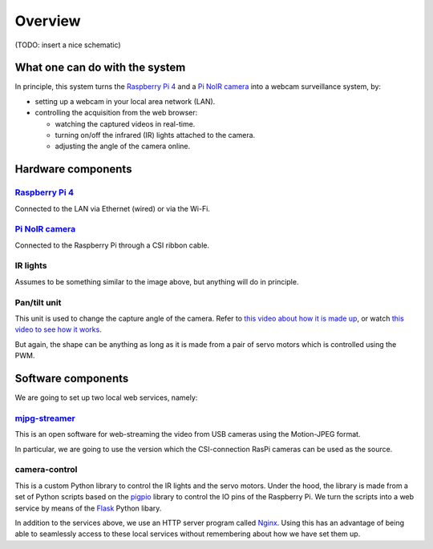 Overview
=========

(TODO: insert a nice schematic)

What one can do with the system
--------------------------------

In principle, this system turns the `Raspberry Pi 4`_ and a `Pi NoIR camera`_ into
a webcam surveillance system, by:

* setting up a webcam in your local area network (LAN).
* controlling the acquisition from the web browser:

  * watching the captured videos in real-time.
  * turning on/off the infrared (IR) lights attached to the camera.
  * adjusting the angle of the camera online.

Hardware components
--------------------

`Raspberry Pi 4`_
^^^^^^^^^^^^^^^^^^

.. image:: /resource/pi4.jpg
   :scale: 30 %
   :alt:   Raspberry Pi 4

Connected to the LAN via Ethernet (wired) or via the Wi-Fi.

`Pi NoIR camera`_
^^^^^^^^^^^^^^^^^^

.. image:: /resource/noirv2.jpg
   :scale: 45 %
   :alt:   Pi NoIR camera

Connected to the Raspberry Pi through a CSI ribbon cable.

IR lights
^^^^^^^^^^

.. image:: /resource/IRlights.jpg
   :scale: 25 %
   :alt:   a set of IR lights for Pi NoIR camera

Assumes to be something similar to the image above, but anything will do in principle.

Pan/tilt unit
^^^^^^^^^^^^^^

.. image:: /resource/pantilt.jpg
   :scale: 50 %
   :alt:   a pan-tilt unit

This unit is used to change the capture angle of the camera.
Refer to `this video about how it is made up <https://www.youtube.com/watch?v=4A7tJ0QH4L4>`_,
or watch `this video to see how it works <https://www.youtube.com/watch?v=a0GSw3zhckU>`_.

But again, the shape can be anything as long as it is made from a pair of servo motors
which is controlled using the PWM.

Software components
--------------------

We are going to set up two local web services, namely:

`mjpg-streamer`_
^^^^^^^^^^^^^^^^^

This is an open software for web-streaming the video from USB cameras
using the Motion-JPEG format.

In particular, we are going to use the version which the CSI-connection RasPi cameras
can be used as the source.

camera-control
^^^^^^^^^^^^^^^

This is a custom Python library to control the IR lights and the servo motors.
Under the hood, the library is made from a set of Python scripts based on the `pigpio`_
library to control the IO pins of the Raspberry Pi.
We turn the scripts into a web service by means of the `Flask`_ Python libary.

In addition to the services above, we use an HTTP server program called `Nginx`_.
Using this has an advantage of being able to seamlessly access to these local
services without remembering about how we have set them up.


.. _Raspberry Pi 4: https://www.raspberrypi.com/products/raspberry-pi-4-model-b/
.. _Pi NoIR camera: https://www.raspberrypi.com/products/pi-noir-camera-v2/
.. _mjpg-streamer: https://github.com/jacksonliam/mjpg-streamer
.. _pigpio: http://abyz.me.uk/rpi/pigpio/python.html
.. _Flask: https://flask.palletsprojects.com/
.. _Nginx: https://nginx.org/en/
